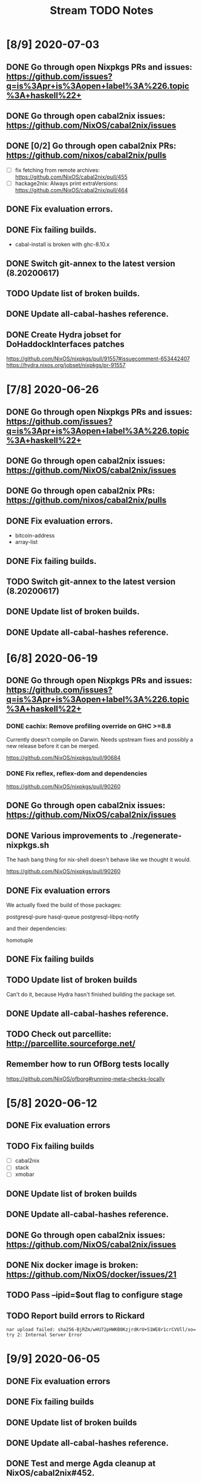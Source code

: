 #+TITLE: Stream TODO Notes

* [8/9] 2020-07-03
** DONE Go through open Nixpkgs PRs and issues: https://github.com/issues?q=is%3Apr+is%3Aopen+label%3A%226.topic%3A+haskell%22+
** DONE Go through open cabal2nix issues: https://github.com/NixOS/cabal2nix/issues
** DONE [0/2] Go through open cabal2nix PRs: https://github.com/nixos/cabal2nix/pulls
   - [ ] fix fetching from remote archives: https://github.com/NixOS/cabal2nix/pull/455
   - [ ] hackage2nix: Always print extraVersions: https://github.com/NixOS/cabal2nix/pull/464
** DONE Fix evaluation errors.
** DONE Fix failing builds.

   - cabal-install is broken with ghc-8.10.x

** DONE Switch git-annex to the latest version (8.20200617)
** TODO Update list of broken builds.
** DONE Update all-cabal-hashes reference.
** DONE Create Hydra jobset for DoHaddockInterfaces patches

   https://github.com/NixOS/nixpkgs/pull/91557#issuecomment-653442407
   https://hydra.nixos.org/jobset/nixpkgs/pr-91557

* [7/8] 2020-06-26
** DONE Go through open Nixpkgs PRs and issues: https://github.com/issues?q=is%3Apr+is%3Aopen+label%3A%226.topic%3A+haskell%22+
** DONE Go through open cabal2nix issues: https://github.com/NixOS/cabal2nix/issues
** DONE Go through open cabal2nix PRs: https://github.com/nixos/cabal2nix/pulls
** DONE Fix evaluation errors.

   - bitcoin-address
   - array-list

** DONE Fix failing builds.
** TODO Switch git-annex to the latest version (8.20200617)
** DONE Update list of broken builds.
** DONE Update all-cabal-hashes reference.
* [6/8] 2020-06-19
** DONE Go through open Nixpkgs PRs and issues: https://github.com/issues?q=is%3Apr+is%3Aopen+label%3A%226.topic%3A+haskell%22+
*** DONE cachix: Remove profiling override on GHC >=8.8

    Currently doesn't compile on Darwin. Needs upstream fixes and possibly a
    new release before it can be merged.

    https://github.com/NixOS/nixpkgs/pull/90684
*** DONE Fix reflex, reflex-dom and dependencies

    https://github.com/NixOS/nixpkgs/pull/90260
** DONE Go through open cabal2nix issues: https://github.com/NixOS/cabal2nix/issues
** DONE Various improvements to ./regenerate-nixpkgs.sh

    The hash bang thing for nix-shell doesn't behave like we thought it would.

    https://github.com/NixOS/nixpkgs/pull/90260

** DONE Fix evaluation errors

   We actually fixed the build of those packages:

     postgresql-pure
     hasql-queue
     postgresql-libpq-notify

   and their dependencies:

     homotuple

** DONE Fix failing builds
** TODO Update list of broken builds

   Can't do it, because Hydra hasn't finished building the package set.

** DONE Update all-cabal-hashes reference.
** TODO Check out parcellite: http://parcellite.sourceforge.net/
** Remember how to run OfBorg tests locally

   https://github.com/NixOS/ofborg#running-meta-checks-locally
* [5/8] 2020-06-12
** DONE Fix evaluation errors
** TODO Fix failing builds
   - [ ] cabal2nix
   - [ ] stack
   - [ ] xmobar
** DONE Update list of broken builds
** DONE Update all-cabal-hashes reference.
** DONE Go through open cabal2nix issues: https://github.com/NixOS/cabal2nix/issues
** DONE Nix docker image is broken: https://github.com/NixOS/docker/issues/21

** TODO Pass --ipid=$out flag to configure stage
** TODO Report build errors to Rickard

   : nar upload failed: sha256-BjRZm/wHU72pHWKB0KzjrdKrU+51WE8r1crCVUll/xo= try 2: Internal Server Error

* [9/9] 2020-06-05
** DONE Fix evaluation errors
** DONE Fix failing builds
** DONE Update list of broken builds
** DONE Update all-cabal-hashes reference.
** DONE Test and merge Agda cleanup at NixOS/cabal2nix#452.
** DONE Go through open cabal2nix issues: https://github.com/NixOS/cabal2nix/issues
** DONE https://github.com/NixOS/nixpkgs/pull/89513

   hnix still compiles.

** DONE https://github.com/NixOS/nixpkgs/pull/89450
** Read blog post at https://mpickering.github.io/ide/posts/20
** Try out ghccemacs
** DONE Participate in https://zfoh.ch/zurihac2020/

* [9/11] 2020-05-29
** DONE Fix evaluation errors

   keera-hails-reactive-htmldom
   keera-hails-reactive-cbmvar

** DONE Fix failing builds

   - [X] git-annex

   The new version has a broken test suite, so we can't update yet. Need to
   report that problem to Joey.

   - [X] cachix

   The test suite failes. Filed a bug report.

   - [X] idris

   The test suite fails (big time). Just disabled the test suite.

** DONE Update list of broken builds
** DONE VulkanMemoryAllocator: Add extra library necessary for compilation

   https://github.com/NixOS/nixpkgs/pull/89160

** DONE Fix with-packages-wrapper MacOS linker hack for GHC 8.8

   https://github.com/NixOS/nixpkgs/pull/89156

** DONE add maintainer scripts for haskell package generation

   https://github.com/NixOS/nixpkgs/pull/86699

** DONE rebase haskell-updates on master
** DONE Re-generate the hackage-packages.nix file.
** DONE Check whether the git-annex overrides for src are still necessary

   Yes, the overrides are still necessary, because the Hackage release tarball
   does not contain the Makefile that we use to call "make install" as part of
   our build.

** TODO Write a bug report to Joey because of failing git-annex test suites
** TODO We need a way to provide the latest hackage2nix via Nix

   - Add a shell.nix file into the cabal2nix repository.

   - Turn the update-nixpkgs.sh et al scripts into nix-shell scripts that
     transparently set up their own environment in which they want to run.

   - Use fetchgit and update the commit id and hash every time the git
     repository changens. It's not pretty, but it would work. The update
     process that updates haskell-packages.nix already could do this as well.

   - Turn cabal2nix repo into a flake?
